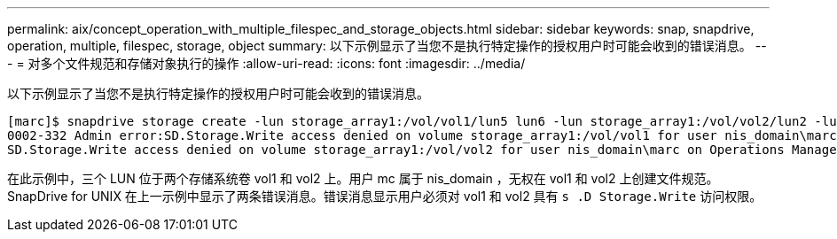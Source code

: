 ---
permalink: aix/concept_operation_with_multiple_filespec_and_storage_objects.html 
sidebar: sidebar 
keywords: snap, snapdrive, operation, multiple, filespec, storage, object 
summary: 以下示例显示了当您不是执行特定操作的授权用户时可能会收到的错误消息。 
---
= 对多个文件规范和存储对象执行的操作
:allow-uri-read: 
:icons: font
:imagesdir: ../media/


[role="lead"]
以下示例显示了当您不是执行特定操作的授权用户时可能会收到的错误消息。

[listing]
----
[marc]$ snapdrive storage create -lun storage_array1:/vol/vol1/lun5 lun6 -lun storage_array1:/vol/vol2/lun2 -lunsize 100m
0002-332 Admin error:SD.Storage.Write access denied on volume storage_array1:/vol/vol1 for user nis_domain\marc on Operations Manager server ops_mngr_server
SD.Storage.Write access denied on volume storage_array1:/vol/vol2 for user nis_domain\marc on Operations Manager server ops_mngr_server
----
在此示例中，三个 LUN 位于两个存储系统卷 vol1 和 vol2 上。用户 mc 属于 nis_domain ，无权在 vol1 和 vol2 上创建文件规范。SnapDrive for UNIX 在上一示例中显示了两条错误消息。错误消息显示用户必须对 vol1 和 vol2 具有 `s .D Storage.Write` 访问权限。
